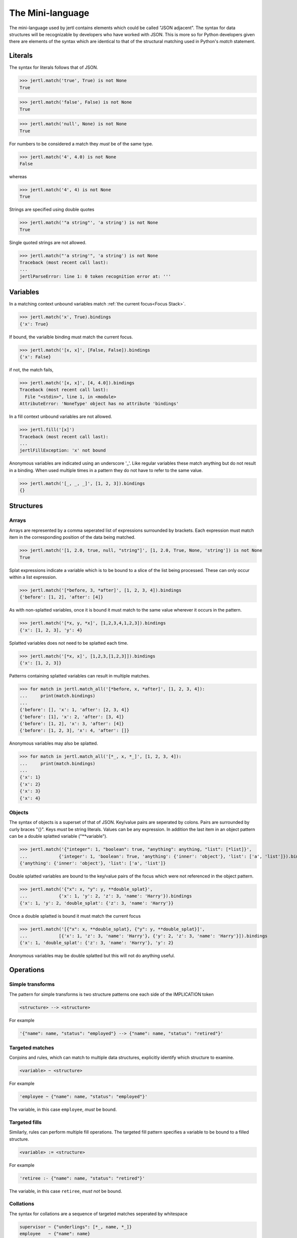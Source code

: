 The Mini-language
*****************

The mini-language used by jertl contains elements which could be called "JSON adjacent".
The syntax for data structures will be recognizable by developers who have worked with JSON.
This is more so for Python developers given there are elements of the syntax which are identical
to that of the structural matching used in Python's `match` statement.

Literals
========

The syntax for literals follows that of JSON.

>>> jertl.match('true', True) is not None
True

>>> jertl.match('false', False) is not None
True

>>> jertl.match('null', None) is not None
True

For numbers to be considered a match they *must* be of the same type.

>>> jertl.match('4', 4.0) is not None
False

whereas

>>> jertl.match('4', 4) is not None
True

Strings are specified using double quotes

>>> jertl.match('"a string"', 'a string') is not None
True

Single quoted strings are not allowed.

>>> jertl.match("'a string'", 'a string') is not None
Traceback (most recent call last):
...
jertlParseError: line 1: 0 token recognition error at: '''


Variables
=========

In a matching context unbound variables match :ref:`the current focus<Focus Stack>`.

>>> jertl.match('x', True).bindings
{'x': True}

If bound, the varialble binding must match the current focus.

>>> jertl.match('[x, x]', [False, False]).bindings
{'x': False}

if not, the match fails,

>>> jertl.match('[x, x]', [4, 4.0]).bindings
Traceback (most recent call last):
  File "<stdin>", line 1, in <module>
AttributeError: 'NoneType' object has no attribute 'bindings'

In a fill context unbound variables are not allowed.

>>> jertl.fill('[x]')
Traceback (most recent call last):
...
jertlFillException: 'x' not bound

Anonymous variables are indicated using an underscore '_'.
Like regular variables these match anything but do not result in a binding.
When used multiple times in a pattern they do not have to refer to the same value.

>>> jertl.match('[_, _, _]', [1, 2, 3]).bindings
{}

Structures
==========

Arrays
^^^^^^

Arrays are represented by a comma seperated list of expressions surrounded by brackets.
Each expression must match item in the corresponding position of the data being matched.

>>> jertl.match('[1, 2.0, true, null, "string"]', [1, 2.0, True, None, 'string']) is not None
True

Splat expressions indicate a variable which is to be bound to a slice of the list being processed.
These can only occur within a list expression.

>>> jertl.match('[*before, 3, *after]', [1, 2, 3, 4]).bindings
{'before': [1, 2], 'after': [4]}

As with non-splatted variables, once it is bound it must match to the same value
wherever it occurs in the pattern.

>>> jertl.match('[*x, y, *x]', [1,2,3,4,1,2,3]).bindings
{'x': [1, 2, 3], 'y': 4}

Splatted variables does not need to be splatted each time.

>>> jertl.match('[*x, x]', [1,2,3,[1,2,3]]).bindings
{'x': [1, 2, 3]}

Patterns containing splatted variables can result in multiple matches.

>>> for match in jertl.match_all('[*before, x, *after]', [1, 2, 3, 4]):
...     print(match.bindings)
...
{'before': [], 'x': 1, 'after': [2, 3, 4]}
{'before': [1], 'x': 2, 'after': [3, 4]}
{'before': [1, 2], 'x': 3, 'after': [4]}
{'before': [1, 2, 3], 'x': 4, 'after': []}

Anonymous variables may also be splatted.

>>> for match in jertl.match_all('[*_, x, *_]', [1, 2, 3, 4]):
...     print(match.bindings)
...
{'x': 1}
{'x': 2}
{'x': 3}
{'x': 4}

Objects
^^^^^^^

The syntax of objects is a superset of that of JSON.
Key/value pairs are seperated by colons.
Pairs are surrounded by curly braces "{}".
Keys *must* be string literals.
Values can be any expression.
In addition the last item in an object pattern can be a double splatted variable ("\*\*variable").

>>> jertl.match('{"integer": 1, "boolean": true, "anything": anything, "list": [*list]}',
...            {'integer': 1, 'boolean': True, 'anything': {'inner': 'object'}, 'list': ['a', 'list']}).bindings
{'anything': {'inner': 'object'}, 'list': ['a', 'list']}

Double splatted variables are bound to the key/value pairs of the focus
which were not referenced in the object pattern.

>>> jertl.match('{"x": x, "y": y, **double_splat}',
...            {'x': 1, 'y': 2, 'z': 3, 'name': 'Harry'}).bindings
{'x': 1, 'y': 2, 'double_splat': {'z': 3, 'name': 'Harry'}}

Once a double splatted is bound it must match the current focus

>>> jertl.match('[{"x": x, **double_splat}, {"y": y, **double_splat}]',
...            [{'x': 1, 'z': 3, 'name': 'Harry'}, {'y': 2, 'z': 3, 'name': 'Harry'}]).bindings
{'x': 1, 'double_splat': {'z': 3, 'name': 'Harry'}, 'y': 2}

Anonymous variables may be double splatted but this will not do anything useful.

Operations
==========

Simple transforms
^^^^^^^^^^^^^^^^^

The pattern for simple transforms is two structure patterns one each side of the IMPLICATION token

.. code-block::

    <structure> --> <structure>

For example

.. code-block::

    '{"name": name, "status": "employed"} --> {"name": name, "status": "retired"}'


Targeted matches
^^^^^^^^^^^^^^^^

Conjoins and rules, which can match to multiple data structures,
explicitly identify which structure to examine.

.. code-block::

    <variable> ~ <structure>

For example

.. code-block::

     'employee ~ {"name": name, "status": "employed"}'

The variable, in this case ``employee``, *must* be bound.

Targeted fills
^^^^^^^^^^^^^^

Similarly, rules can perform multiple fill operations.
The targeted fill pattern specifies a variable to be bound to a filled structure.

.. code-block::

    <variable> := <structure>

For example

.. code-block::

     'retiree :- {"name": name, "status": "retired"}'

The variable, in this case ``retiree``, *must not* be bound.

Collations
^^^^^^^^^^

The syntax for collations are a sequence of targeted matches seperated by whitespace

.. code-block::

    supervisor ~ {"underlings": [*_, name, *_]}
    employee   ~ {"name": name}

Rules
^^^^^

rules are a sequence of targeted matches seperated by whitespace followed by IMPLIES,
then a sequence of targetted fills seperated by whitespace.

.. code-block::

    movies       ~ [*_, {"title": title, "MPAA rating": rating},        *_]
    MPAA_ratings ~ [*_, {"rating": rating, "explanation": explanation}, *_]
   -->
    movie       := {"title": title, "contents": explanation}


Comments
========

Everything following a double slash ('//') is ignored.
